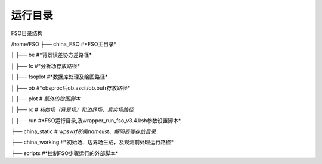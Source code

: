 #############
运行目录
#############

FSO目录结构

/home/FSO
├── china_FSO   #*FSO主目录*

│   ├── be    #*背景误差协方差路径*

│   ├── fc    #*分析场存放路径*

│   ├── fsoplot  #*数据库处理及绘图路径*

│   ├── ob  #*obsproc后ob.ascii/ob.bufr存放路径*

│   ├── plot  # *额外的绘图脚本*

│   ├── rc   # *初始场（背景场）和边界场、真实场路径*

│   ├── run  #*FSO运行目录,及wrapper_run_fso_v3.4.ksh参数设置脚本*

├── china_static # *wps\wrf所需namelist、解码表等存放目录*

├── china_working #*初始场、边界场生成，及观测前处理运行路径*

├── scripts   #*控制FSO步骤运行的外部脚本*
